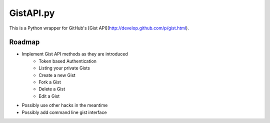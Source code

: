 GistAPI.py
==========

This is a Python wrapper for GitHub's [Gist API](http://develop.github.com/p/gist.html).


Roadmap
-------

* Implement Gist API methods as they are introduced
	- Token based Authentication
	- Listing your private Gists
	- Create a new Gist
	- Fork a Gist
	- Delete a Gist
	- Edit a Gist
* Possibly use other hacks in the meantime
* Possibly add command line gist interface